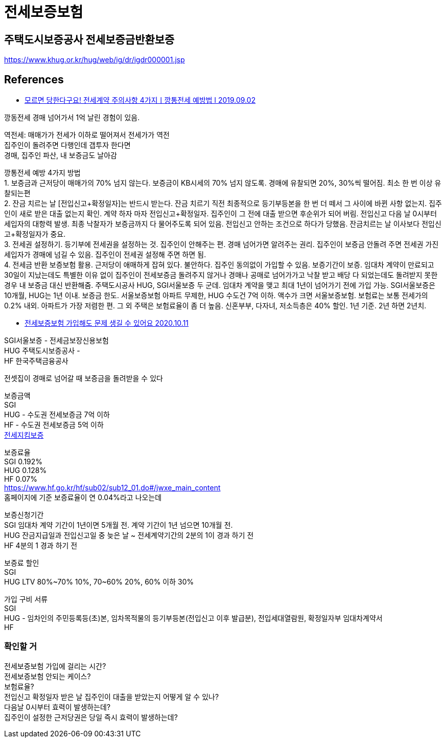 :hardbreaks:
= 전세보증보험

== 주택도시보증공사 전세보증금반환보증
https://www.khug.or.kr/hug/web/ig/dr/igdr000001.jsp



== References
* https://www.youtube.com/watch?v=YELuU8G0YBY[모르면 당한다구요! 전세계약 주의사항 4가지ㅣ깡통전세 예방법 l 2019.09.02]

깡동전세 경매 넘어가서 1억 날린 경험이 있음.

역전세: 매매가가 전세가 이하로 떨어져서 전세가가 역전
집주인이 돌려주면 다행인데 갭투자 한다면
경매, 집주인 파산, 내 보증금도 날아감

깡통전세 예방 4가지 방법
1. 보증금과 근저당이 매매가의 70% 넘지 않는다. 보증금이 KB시세의 70% 넘지 않도록. 경매에 유찰되면 20%, 30%씩 떨어짐. 최소 한 번 이상 유찰되는편
2. 잔금 치르는 날 [전입신고+확정일자]는 반드시 받는다. 잔금 치르기 직전 최종적으로 등기부등본을 한 번 더 떼서 그 사이에 바뀐 사항 없는지. 집주인이 새로 받은 대출 없는지 확인. 계약 하자 마자 전입신고+확정일자. 집주인이 그 전에 대출 받으면 후순위가 되어 버림. 전입신고 다음 날 0시부터 세입자의 대항력 발생. 최종 낙찰자가 보증금까지 다 물어주도록 되어 있음. 전입신고 안하는 조건으로 하다가 당했음. 잔금치르는 날 이사보다 전입신고+확정일자가 중요.
3. 전세권 설정하기. 등기부에 전세권을 설정하는 것. 집주인이 안해주는 편. 경매 넘어가면 알려주는 권리. 집주인이 보증금 안돌려 주면 전세권 가진 세입자가 경매에 넘길 수 있음. 집주인이 전세권 설정해 주면 하면 됨.
4. 전세금 반환 보증보험 활용. 근저당이 애매하게 잡혀 있다. 불안하다. 집주인 동의없이 가입할 수 있음. 보증기간이 보증. 임대차 계약이 만료되고 30일이 지났는데도 특별한 이유 없이 집주인이 전세보증금 돌려주지 않거나 경매나 공매로 넘어가가고 낙찰 받고 배당 다 되었는데도 돌려받지 못한 경우 내 보증금 대신 반환해줌. 주택도시공사 HUG, SGI서울보증 두 군데. 임대차 계약을 맺고 최대 1년이 넘어가기 전에 가입 가능. SGI서울보증은 10개월, HUG는 1년 이내. 보증금 한도. 서울보증보험 아파트 무제한, HUG 수도건 7억 이하. 액수가 크면 서울보증보험. 보험료는 보통  전세가의 0.2% 내외. 아파트가 가장 저렴한 편. 그 외 주택은 보험료율이 좀 더 높음. 신혼부부, 다자녀, 저소득층은 40% 할인. 1년 기준. 2년 하면 2년치.


* https://www.youtube.com/watch?v=2GqyK5HlCY8[전세보증보험 가입해도 문제 생길 수 있어요 2020.10.11]

SGI서울보증 - 전세금보장신용보험
HUG 주택도시보증공사 -
HF 한국주택금융공사

전셋집이 경매로 넘어갈 때 보증금을 돌려받을 수 있다

보증금액
SGI
HUG - 수도권 전세보증금 7억 이하
HF - 수도권 전세보증금 5억 이하
https://www.hf.go.kr/hf/sub02/sub12_01.do[전세지킴보증]

보증료율
SGI 0.192%
HUG 0.128%
HF 0.07%
https://www.hf.go.kr/hf/sub02/sub12_01.do#/jwxe_main_content
홈페이지에 기준 보증료율이 연 0.04%라고 나오는데


보증신청기간
SGI 임대차 계약 기간이 1년이면 5개월 전. 계약 기간이 1년 넘으면 10개월 전.
HUG 잔금지급일과 전입신고일 중 늦은 날 ~ 전세계약기간의 2분의 1이 경과 하기 전
HF 4분의 1 경과 하기 전

보증료 할인
SGI
HUG LTV 80%~70% 10%, 70~60% 20%, 60% 이하 30%

가입 구비 서류
SGI
HUG - 임차인의 주민등록등(초)본, 임차목적물의 등기부등본(전입신고 이후 발급분), 전입세대열람원, 확정일자부 임대차계약서
HF

=== 확인할 거

전세보증보험 가입에 걸리는 시간?
전세보증보험 안되는 케이스?
보험료율?
전입신고 확정일자 받은 날 집주인이 대출을 받았는지 어떻게 알 수 있나?
다음날 0시부터 효력이 발생하는데?
집주인이 설정한 근저당권은 당일 즉시 효력이 발생하는데?
